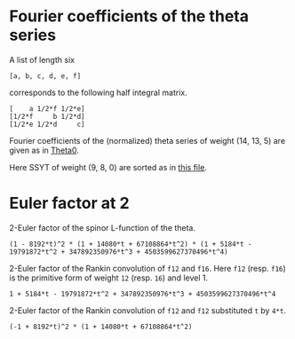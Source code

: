 #+PROPERTY: header-args:sage  :session result

#+BEGIN_SRC sage :exports none
  import os
  from e8theta_degree3.hecke_module import (HalfIntMatElement, spinor_l_euler_factor,
                                            rankin_convolution_degree1, from_spinor_to_standard_l)
  from e8theta_degree3.gl3_repn import GL3RepnElement
  from e8theta_degree3.results.data.data_utils import (data_dir, half_int_mat_to_list, sort_ts, factor_latex,
                                                       factorization_normalized)

  @cached_function
  def _wt_14_13_5_ls():
      l = load(os.path.join(data_dir(), "wt14_13_5.sobj"))
      d = {HalfIntMatElement(t): GL3RepnElement(v, (14, 13, 5)) for t, v in l}
      ts = sort_ts([t for t in d.keys()])
      return [(t, d[t]) for t in ts]
#+END_SRC

#+RESULTS:

* Fourier coefficients of the theta series

A list of length six
#+BEGIN_SRC sage :exports results
  _ = var("a, b, c, d, e, f")
  [a, b, c, d, e, f]
#+END_SRC

#+RESULTS:
: [a, b, c, d, e, f]

corresponds to the following half integral matrix.
#+BEGIN_SRC sage :exports results
  matrix([[a, f/2, e/2], [f/2, b, d/2], [e/2, d/2, c]])
#+END_SRC

#+RESULTS:
: [    a 1/2*f 1/2*e]
: [1/2*f     b 1/2*d]
: [1/2*e 1/2*d     c]


Fourier coefficients of the (normalized) theta series of weight (14, 13, 5) are given as in [[file:theta0.csv][Theta0]].
# (progn (re-search-forward "|") (org-table-export "./theta0.csv" "orgtbl-to-csv"))
#+BEGIN_SRC sage :results table :exports none
  [(half_int_mat_to_list(a), v.vector/145211960026673971200) for a, v in _wt_14_13_5_ls()]
#+END_SRC

#+RESULTS:
| [1, 1, 1, 1, 1, 1] | (0, 0, 0, 0, 0, 0, 0, 0, 0, 0, 0, 0, 0, 0, 0, 0, 0, 0, 0, 0, 0, 0, 0, 0, 0, 0, 0, 0, 0, 0, 0, 0, -5, -3, -6, -6, -3, -5, 0, 0, 0, 0, 0, 0, 0, 0, -5, -2, 0, -3, 3, 0, 2, 5, 0, 0, 0, 0, 0, 0, 6, 0, 3, 3, 0, 6, 0, 0, 0, 0, 0, 0, -3, 2, -2, 3, 0, 0, 0, 0, 0, 0, 0, 0, 0, 0, 0, 0, 0, 0, 0, 0, 0, 0, 0, 0, 0, 0, 0)                                                                                                                                                                                                                                                                                     |
| [1, 1, 1, 0, 0, 0] | (0, 0, 0, 0, 0, 0, 0, 0, 0, 0, 0, 0, 0, 0, 0, 0, 0, 0, 0, 0, 0, 0, 0, 0, 0, 0, 0, 0, 0, 0, 0, 40, 0, 0, 0, 0, 0, 0, 40, 0, 0, 0, 0, 0, 0, 0, 0, 0, 0, 0, 0, 0, 0, 0, 0, 0, 0, 0, 0, 0, 0, 0, 0, 0, 0, 0, 0, 0, 0, 0, 0, 0, 0, 0, 0, 0, 0, 0, 0, 0, 0, 0, -40, -40, 0, 0, 0, 0, 0, 0, 0, 0, 0, 0, 0, 0, 0, 0, 0)                                                                                                                                                                                                                                                                                          |
| [1, 1, 2, 0, 0, 0] | (0, 0, 0, 0, 0, 0, 0, 0, 0, 0, 0, 0, 0, 0, 0, 0, 0, 0, 0, 0, 0, 0, 0, 0, 0, 0, 0, 0, 0, 0, 0, -480, 0, 0, 144, 288, 0, 0, 0, 720, 0, 0, 10080, 0, 0, 0, 0, 0, 0, 0, 0, 0, 0, 0, 0, 0, 0, 0, 0, 0, -144, 144, 0, 0, 0, -1152, 0, 0, -1440, 0, 0, 0, 0, 0, 0, 0, 0, 0, 0, 0, 0, 0, 0, 720, 0, 0, 1440, 0, 0, 0, 0, 0, 0, 0, 0, 0, -10080, 0, 0)                                                                                                                                                                                                                                                            |
| [1, 1, 3, 1, 1, 1] | (0, 0, 0, 0, 0, 0, 0, 0, 0, 0, 0, 0, 0, 0, 0, 0, 0, 0, 0, 0, 0, 0, 0, 0, 0, 0, 0, 0, 0, 0, 0, 0, -520, -312, -624, -432, 480, 320, 400, 2160, -120, 9240, 3360, 0, 0, 0, -520, -208, 0, -24, 1200, 672, -160, 2720, 360, 11760, 8160, 0, 0, 0, 624, 192, 1200, 528, 0, 3024, 2640, 6480, 8160, 0, 0, 0, 480, 160, 160, 2880, 2640, -3840, 0, 0, 0, 0, -400, 1760, 360, -11400, -8160, 0, 0, 0, -120, -9360, -8160, 0, 0, 0, -3360, 0, 0)                                                                                                                                                                 |
| [2, 2, 2, 2, 2, 2] | (0, 53760, 30720, 7680, 0, -7680, -30720, -53760, 0, 0, 0, 26880, 26880, 15360, 15360, 3840, 3840, 0, 0, -3840, -3840, -15360, -15360, -26880, -26880, 0, 0, 53760, 26880, 11520, 0, 0, 5440, 4800, 9600, 9600, 4800, 5440, 0, 0, 11520, 26880, 53760, -30720, -15360, -11520, 5440, 640, 0, 4800, -4800, 0, -640, -5440, 11520, 15360, 30720, 7680, 3840, 3840, -9600, 0, -4800, -4800, 0, -9600, 3840, 3840, 7680, 0, 0, -3840, 4800, -640, 640, -4800, 3840, 0, 0, -7680, -3840, 11520, 0, 0, 11520, -3840, -7680, 30720, 15360, -11520, 11520, -15360, -30720, -53760, -26880, -26880, -53760, 0, 0) |
| [1, 3, 3, 2, 0, 0] | (0, 0, 0, 0, 0, 0, 0, 0, 0, 0, 0, 0, 0, 0, 0, 0, 0, 0, 0, 0, 0, 0, 0, 0, 0, 0, 0, -161280, -80640, -149760, 0, -76800, 36160, -134976, -94848, -94848, -134976, 36160, -76800, 0, -149760, -80640, -161280, 0, 0, 0, 0, 0, 0, 0, 0, 0, 0, 0, 0, 0, 0, 207360, -580800, 169536, -181632, -124032, -193152, -193152, -124032, -181632, 169536, -580800, 207360, 0, 0, 0, 0, 0, 0, 0, 0, 0, 0, 1334400, 1984320, 292800, 663040, 663040, 292800, 1984320, 1334400, 0, 0, 0, 0, 0, 0, -14259840, -12969600, -12969600, -14259840, 0, 0)                                                                      |
| [2, 2, 2, 0, 0, 0] | (0, 0, 0, 291840, 0, -291840, 0, 0, 0, 0, 0, 0, 0, 0, 0, 0, 0, 0, 0, 0, 0, 0, 0, 0, 0, 0, 0, 0, 0, 0, 0, 64000, 0, 0, -125952, -125952, 0, 0, 64000, 0, 0, 0, 0, 0, 0, 0, 0, 0, 0, 0, 0, 0, 0, 0, 0, 0, 0, 291840, 0, 0, 125952, 0, 0, 0, 0, 125952, 0, 0, 291840, 0, 0, 0, 0, 0, 0, 0, 0, 0, 0, -291840, 0, 0, -64000, -64000, 0, 0, -291840, 0, 0, 0, 0, 0, 0, 0, 0, 0, 0, 0, 0)                                                                                                                                                                                                                       |


Here SSYT of weight (9, 8, 0) are sorted as in [[file:SSYT.org][this file]].


* Euler factor at 2
#+BEGIN_SRC sage :exports none
  spl2 = spinor_l_euler_factor(2, dict(_wt_14_13_5_ls()))
#+END_SRC

#+RESULTS:

2-Euler factor of the spinor L-function of the theta.
#+BEGIN_SRC sage :exports results
  t = spl2.parent().gen()
  factorization_normalized(spl2)
#+END_SRC

#+RESULTS:
: (1 - 8192*t)^2 * (1 + 14080*t + 67108864*t^2) * (1 + 5184*t - 19791872*t^2 + 347892350976*t^3 + 4503599627370496*t^4)

#+BEGIN_SRC sage :exports none
  print factor_latex(spl2)
#+END_SRC

#+RESULTS:
: \left(1 - 2^{13} t\right)^{2}\left(1 + 2^{8} \cdot 5 \cdot 11 t + 2^{26} t^{2}\right)\left(1 + 2^{6} \cdot 3^{4} t - 2^{17} \cdot 151 t^{2} + 2^{32} \cdot 3^{4} t^{3} + 2^{52} t^{4}\right)


#+BEGIN_SRC sage :exports none
  factorization_normalized(from_spinor_to_standard_l(spl2, 2))
#+END_SRC

#+RESULTS:
: (1 - t) * (1 + 55/32*t + t^2) * (1 + 81/128*t - 151/512*t^2 + 81/128*t^3 + t^4)

#+BEGIN_SRC sage :exports none
  print factor_latex(from_spinor_to_standard_l(spl2, 2))
#+END_SRC

#+RESULTS:
: \left(1 -  t\right)\left(1 + 2^{-5} \cdot 5 \cdot 11 t +  t^{2}\right)\left(1 + 2^{-7} \cdot 3^{4} t - 2^{-9} \cdot 151 t^{2} + 2^{-7} \cdot 3^{4} t^{3} +  t^{4}\right)


#+BEGIN_SRC sage :exports none
  f12 = CuspForms(1, 12).basis()[0]
  f16 = CuspForms(1, 16).basis()[0]
#+END_SRC

#+RESULTS:

2-Euler factor of the Rankin convolution of =f12= and =f16=.
Here =f12= (resp. =f16=) is the primitive form of weight =12= (resp. =16=) and level 1.
#+BEGIN_SRC sage :exports results
  rankin_convolution_degree1(f12, f16, 2)
#+END_SRC

#+RESULTS:
: 1 + 5184*t - 19791872*t^2 + 347892350976*t^3 + 4503599627370496*t^4

2-Euler factor of the Rankin convolution of =f12= and =f12= substituted =t= by =4*t=.

#+BEGIN_SRC sage :exports results
  rankin_convolution_degree1(f12, f12, 2).subs({t: 2^2 * t}).factor()
#+END_SRC

#+RESULTS:
: (-1 + 8192*t)^2 * (1 + 14080*t + 67108864*t^2)

#+BEGIN_SRC sage :exports none
  spl2 == rankin_convolution_degree1(f12, f16, 2) * rankin_convolution_degree1(f12, f12, 2).subs({t: 2^2 * t})
#+END_SRC

#+RESULTS:
: True

